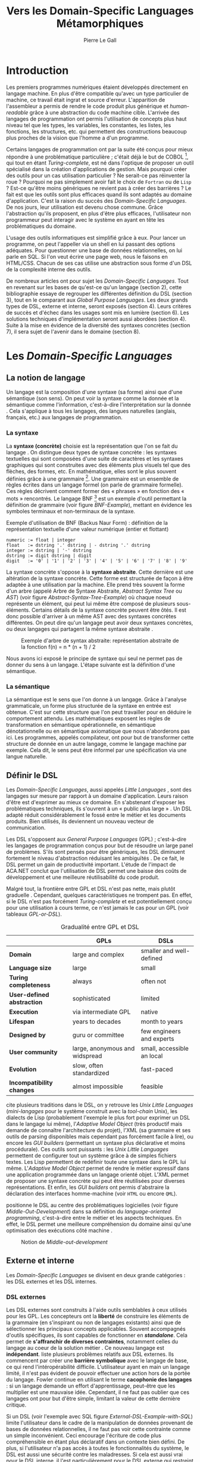 #+TITLE: Vers les Domain-Specific Languages Métamorphiques
#+AUTHOR: Pierre Le Gall

#+OPTIONS: toc:nil

#+LATEX_CLASS: custom
#+LATEX_CLASS_OPTIONS: [11pt]
#+LATEX_HEADER: \input{header}
#+LATEX_HEADER: \abstract{Dans ce document nous produisons un état de l'art des languages dédiés (aussi appelés DSL pour \textit{Domain-Specific Languages}) à l'aide de la littérature scientifique sur le sujet. Nous définissons les DSL, les comparons aux langages généraux (ou GPL pour \textit{General Purpose Languages}) et exposons les différentes catégories de DSL. Nous mettons en lumière différents critères de qualité proposés permettant une évaluation des DSL. Les solutions techniques d'implémentation d'un DSL sont aussi abordées. La diversité des formes possibles d'un même DSL est avérée, c'est-à-dire qu'un même domaine peut être représenté via plusieurs syntaxes concrètes. Si une uniformisation de la forme permet de dissimuler le problème, la notion de DSL métamorphique accepte cette diversité. La capacité de passer de forme en forme serait-elle la nouvelle étape dans l'évolution des \textit{Domain-Specific Languages} ?}

* Introduction

  Les premiers programmes numériques étaient développés directement en langage machine. En plus d'être compatible qu'avec un type particulier de machine, ce travail était ingrat et source d'erreur. L'apparition de l'assembleur a permis de rendre le code produit plus générique et /human-readable/ grâce à une abstraction du code machine cible. L'arrivée des langages de programmation ont permis l'utilisation de concepts plus haut niveau tel que les types, les variables, les constantes, les listes, les fonctions, les structures, etc. qui permettent des constructions beaucoup plus proches de la vision que l'homme a d'un programme.

  Certains langages de programmation ont par la suite été conçus pour mieux répondre à une problématique particulière ; c'était déjà le but de COBOL [fn:Cobol-Accronym], qui tout en étant /Turing-complete/, est né dans l'optique de proposer un outil spécialisé dans la création d'applications de gestion. Mais pourquoi créer des outils pour un cas utilisation particulier ? Ne serait-ce pas réinventer la roue ? Pourquoi ne pas simplement avoir fait le choix de =Fortran= ou de =Lisp= ? Est-ce qu'être moins génériques ne revient pas à créer des barrières ? Le fait est que les outils sont plus efficaces quand ils sont adaptés au domaine d'application. C'est la raison du succès des /Domain-Specific Languages/. De nos jours, leur utilisation est devenu chose commune. Grâce l'abstraction qu'ils proposent, en plus d'être plus efficaces, l'utilisateur non programmeur peut interagir avec le système en ayant en tête les problématiques du domaine.

  L'usage des outils informatiques est simplifié grâce à eux. Pour lancer un programme, on peut l'appeller via un shell en lui passant des options adéquates. Pour questionner une base de données relationnelles, on lui parle en SQL. Si l'on veut écrire une page web, nous le faisons en HTML/CSS. Chacun de ses cas utilise une abstraction sous forme d'un DSL de la complexité interne des outils.

  De nombreux articles ont pour sujet les /Domain-Specific Languages/. Tout en revenant sur les bases de qu'est-ce qu'un langage (section 2), cette bibliographie essaye de regrouper les différentes définition du DSL (section 3), tout en le comparant aux /Global Purpose Languages/. Les deux grands types de DSL, externe et interne, seront exposés (section 4). Leurs critères de succès et d'échec dans les usages sont mis en lumière (section 6). Les solutions techniques d'implémentation seront aussi abordées (section 4). Suite à la mise en évidence de la diversité des syntaxes concrètes (section 7), il sera sujet de l'avenir dans le domaine (section 8).

* Les /Domain-Specific Languages/
** La notion de langage

   Un langage est la composition d'une syntaxe (sa forme) ainsi que d'une sémantique (son sens). On peut voir la syntaxe comme la donnée et la sémantique comme l'information, c'est-à-dire l'interprétation sur la donnée \cite{Harel-and-Rumpe-2004}. Cela s'applique à tous les langages, des langues naturelles (anglais, français, etc.) aux langages de programmation.

*** La syntaxe

     La *syntaxe (concrète)* choisie est la représentation que l'on se fait du langage \cite{Fowler-2005}. On distingue deux types de syntaxe concrète : les syntaxes textuelles qui sont composées d'une suite de caractères et les syntaxes graphiques qui sont construites avec des éléments plus visuels tel que des flèches, des formes, etc. En mathématique, elles sont le plus souvent définies grâce à une grammaire [fn:Not-only-Grammars]. Une grammaire est un ensemble de règles écrites dans un langage formel (on parle de grammaire formelle). Ces règles décrivent comment former des « phrases » en fonction des « mots » rencontrés. Le langage BNF [fn:Yacc-and-Bison] est un exemple d'outil permettant la définition de grammaire \cite{Garshol-2008} (voir figure [[BNF-Example]]), mettant en évidence les symboles terminaux et non-terminaux de la syntaxe.

    #+CAPTION: Exemple d'utilisation de BNF (Backus Naur Form) : définition de la représentation textuelle d'une valeur numérique (entier et flottant)
    #+NAME: BNF-Example
    #+BEGIN_SRC bnf
    numeric := float | integer
    float   := dstring '.' dstring | - dstring '.' dstring
    integer := dstring | '-' dstring
    dstring := digit dstring | digit
    digit   := '0' | '1' | '2' | '3' | '4' | '5' | '6' | '7' | '8' | '9'
    #+END_SRC

    La syntaxe concrète s'oppose à la *syntaxe abstraite*. Cette dernière est une altération de la syntaxe concrète. Cette forme est structurée de façon à être adaptée à une utilisation par la machine. Elle prend très souvent la forme d'un arbre (appelé Arbre de Syntaxe Abstraite, /Abstract Syntax Tree/ ou /AST/) (voir figure [[Abstract-Syntax-Tree-Example]]) où chaque noeud représente un élément, qui peut lui même être composé de plusieurs sous-éléments. Certains détails de la syntaxe concrète peuvent être ôtés. Il est donc possible d'arriver à un même AST avec des syntaxes concrètes différentes. On peut dire qu'un langage peut avoir deux syntaxes concrètes, ou deux langages qui partagent la même syntaxe abstraite \cite{Fowler-2005}.

    #+NAME: Abstract-Syntax-Tree-Example
    #+CAPTION: Exemple d'arbre de syntax abstraite: représentation abstraite de la fonction f(n) = n * (n + 1) / 2 \cite{Harel-and-Rumpe-2004}
    #+ATTR_LATEX: :width 4cm
    [[./pictures/Abstract-Syntax-Tree-Example.png]]

    Nous avons ici exposé le principe de syntaxe qui seul ne permet pas de donner du sens à un langage. L'étape suivante est la définition d'une sémantique.

*** La sémantique

    La sémantique est le sens que l'on donne à un langage. Grâce à l'analyse grammaticale, un forme plus structurée de la syntaxe en entrée est obtenue. C'est sur cette structure que l'on peut travailler pour en déduire le comportement attendu. Les mathématiques exposent les règles de transformation en sémantique opérationnelle, en sémantique dénotationnelle ou en sémantique axiomatique que nous n'aborderons pas ici. Les programmes, appelés compilateur, ont pour but de transformer cette structure de donnée en un autre langage, comme le langage machine par exemple. Cela dit, le sens peut être informel par une spécification via une langue naturelle.

** Définir le DSL

   Les /Domain-Specific Languages/, aussi appelés /Little Languages/ \cite{Hudak-1996}, sont des langages sur mesure par rapport à un domaine d'application. Leurs raison d'être est d'exprimer au mieux ce domaine. En s'abstenant d'exposer les problématiques techniques, ils s'ouvrent à un « public plus large » \cite{Mernik-et-al-2005}. Un DSL adapté réduit considérablement le fossé entre le métier et les documents produits. Bien utilisés, ils deviennent un nouveau vecteur de communication.

   Les DSL s'opposent aux /General Purpose Languages/ (GPL) ; c'est-à-dire les langages de programmation conçus pour but de résoudre un large panel de problèmes. S'ils sont pensés pour être génériques, les DSL diminuent fortement le niveau d'abstraction réduisant les ambiguïtés \cite{Hudak-1996}. De ce fait, le DSL permet un gain de productivité important. L'étude de l'impact de ACA.NET \cite{Hermans-et-al-2009} conclut que l'utilisation de DSL permet une baisse des coûts de développement et une meilleure réutilisabilité du code produit.

   Malgré tout, la frontière entre GPL et DSL n'est pas nette, mais plutôt graduelle \cite{Voelter-2013, Mernik-et-al-2005}. Cependant, quelques caractéristiques ne trompent pas. En effet, si le DSL n'est pas forcément /Turing-complete/ et est potentiellement conçu pour une utilisation à cours terme, ce n'est jamais le cas pour un GPL (voir tableaux [[GPL-or-DSL]]).

   #+NAME: GPL-or-DSL
   #+CAPTION: Gradualité entre GPL et DSL \cite{Voelter-2013}
   |                            | *GPLs*                         | *DSLs*                     |
   |----------------------------+--------------------------------+----------------------------|
   | *Domain*                   | large and complex              | smaller and well-defined   |
   | *Language size*            | large                          | small                      |
   | *Turing completeness*      | always                         | often not                  |
   | *User-defined abstraction* | sophisticated                  | limited                    |
   | *Execution*                | via intermediate GPL           | native                     |
   | *Lifespan*                 | years to decades               | month to years             |
   | *Designed by*              | guru or committee              | few engineers and experts  |
   | *User community*           | large, anonymous and widspread | small, accessible an local |
   | *Evolution*                | slow, often standardized       | fast-paced                 |
   | *Incompatibility changes*  | almost impossible              | feasible                   |

   \cite{Fowler-2005} cite plusieurs traditions dans le DSL, on y retrouve les /Unix Little Languages/ (/mini-langages/ pour le système construit avec la /tool-chain/ Unix), les dialects de Lisp (probablement l'exemple le plus fort pour exprimer un DSL dans le langage lui même), l'/Adaptive Model Object/ (très productif mais demande de connaître l'architecture du projet), l'XML (sa grammaire et ses outils de parsing disponibles mais cependant pas forcément facile à lire), ou encore les /GUI builders/ (permettant un syntaxe plus déclarative et moins procédurale). Ces outils sont puissants : les /Unix Little Languages/ permettent de configurer tout un système grâce à de simples fichiers textes. Les Lisp permettent de redéfinir toute une syntaxe dans le GPL lui même. L'/Adaptive Model Object/ permet de rendre le métier expressif dans une application programmée dans un langage orienté objet. L'XML permet de proposer une syntaxe concrète qui peut être réutilisées pour diverses représentations. Et enfin, les /GUI builders/ ont permis d'abstraire la déclaration des interfaces homme-machine (voir =HTML= ou encore =QML=).

   \cite{Ward-1994} positionne le DSL au centre des problématiques logicielles (voir figure [[Middle-Out-Development]]) dans sa définition du /language-oriented programming/, c'est-à-dire entre le métier et les aspects techniques. En effet, le DSL permet une meilleure compréhension du domaine ainsi qu'une optimisation des exécutions côté machine \cite{Sujeeth-et-al-2013}.

   #+NAME: Middle-Out-Development
   #+CAPTION: Notion de /Middle-out-development/ \cite{Ward-1994}
   #+ATTR_LATEX: :width 5cm
   [[./pictures/Middle-Out-Development.png]]

** Externe et interne

   Les /Domain-Specific Languages/ se divisent en deux grande catégories : les DSL externes et les DSL internes.

*** DSL externes

    Les DSL externes sont construits à l'aide outils semblables à ceux utilisés pour les GPL. Les concepteurs ont la *liberté* de construire les éléments de la grammaire (en s'inspirant ou non de langages existants) ainsi que de sélectionner les principaux concepts applicables. Souvent accompagnés d'outils spécifiques, ils sont capables de fonctionner en */standalone/*. Cela permet de *s'affranchir de diverses contraintes*, notamment celles du langage au coeur de la solution métier \cite{Karsai-et-al-2009}. Ce nouveau langage est *indépendant*. \cite{Fowler-2005} liste plusieurs problèmes relatifs aux DSL externes. Ils commencent par créer une *barrière symbolique* avec le langage de base, ce qui rend l'intéropérabilité difficile. L'utilisateur ayant en main un langage limité, il n'est pas évident de pouvoir effectuer une action hors de la portée du langage. Fowler continue en utilisant le terme *cacophonie des langages* : si un langage demande un effort d'apprentissage, peut-être que les multiplier est une mauvaise idée. Cependant, il ne faut pas oublier que ces langages ont pour but d'être simple, limitant la valeur de cette dernière critique.

    Si un DSL (voir l'exemple avec SQL figure [[External-DSL-Example-with-SQL]]) limite l'utilisateur dans le cadre de la manipulation de données provenant de bases de données relationnelles, il ne faut pas voir cette contrainte comme un simple inconvénient. Ceci encourage l'écriture de code plus compréhensible en étant plus déclaratif dans un contexte bien défini. De plus, si l'utilisateur n'a pas accès à toutes le fonctionnalités du système, le DSL est aussi une sécurité contre les maladresses. Si cela est aussi vrai pour le DSL interne, il l'est particulièrement pour le DSL externe qui restreint l'utilisateur dans le cadre du domaine.

    #+NAME: External-DSL-Example-with-SQL
    #+CAPTION: Un exemple de DSL externe avec SQL
    #+BEGIN_SRC sql
      SELECT *
        FROM cat
       WHERE born_in = 2015
    ORDER BY name
    #+END_SRC

*** DSL internes

    Gérer la communication entre plusieurs langages est une tâche compliqué, ce qui a pour conséquence que les développeurs font souvent le choix du DSL interne \cite{Renggli-and-Girba-2009}.

    L'idée d'un DSL interne est d'*utiliser les capacités d'un GPL* pour exprimer un domaine. On parle aussi de /Embedded Domain-Specific Languages/ (EDSL ou DSEL) [fn:Is-Embedded-DSL-equivalent-to-Internal-DSL] \cite{Hudak-1996}. De cette manière, il n'existe pas de *barrière symbolique*. L'utilisateur peut utiliser un GPL sans avoir à comprendre toutes ses subtilités. De ce point de vu, il n'y plus de limite artificielle, *toutes les capacités du langage hôte* sont disponibles. Toutefois, il est possible de se perdre dans ce nuage de fonctionnalités \cite{Fowler-2005}. L'approche interne demande moins d'effort que l'approche externe pour les concepteurs \cite{Kamin-1998}, impactant directement les *coûts de développement*. En effet, il est possible de profiter de l'intégration du GPL hôte (parser, debbuger, compilateur, coloration syntaxique, etc.) ; à noter que la solution finale *tend à être moins adaptée* (ex. retours d'erreurs) qu'avec un DSL externe. Malheureusement, il se peut qu'il soit compliqué d'adapter un DSL aux *contraintes syntaxiques du GPL hôte* choisi rendant le résultat peu efficace pour l'expert métier. C'est le cas pour la plupart des GPL proposant syntaxe proche du langage C \cite{Fowler-2005, Stefik-and-Siebert-2013}.

    #+NAME: Internal-DSL-example
    #+CAPTION: Un exemple de DSL interne, équivalent du DSL externe (=SQL=) en figure [[[[External-DSL-Example-with-SQL]], avec la bibliothèque =jOOQ= (=Java=)
    #+BEGIN_SRC java
    create.selectFrom(CAT)
          .where(CAT.BORN_IN.eq(2015))
          .orderBy(CAT.NAME)
    #+END_SRC

    \cite{Gibbons-and-Wu-2014} distinguent le DSL interne peu profond (/shallow DSEL/) et profond (/deep DSEL/). Le /shallow DSEL/ est le fait de se servir de la syntaxe du langage hôte comme base de formalisation de notion du domaine. Si nous avons "=chat + chien=", cela doit aussi avoir du sens dans le langage hôte. À l'inverse le /deep DSEL/ ne se contente pas simplement d'exécuter la chaîne en entrée, il en crée un AST. Le comportement de cette structure peut être défini par la suite. Ce deuxième type de DSL nous donne plus de contrôle sur l'exécution des entrées.

    #+NAME: DSL-Types
    #+CAPTION: Les différents types de DSL (source : https://queue.acm.org/detail.cfm?id=2617811)
    [[./pictures/DSL-Types.png]]

*** Faire un choix

    Pour faire le choix d'une solution, externe ou interne, il faut peser le pour et le contre en fonction de la situation. La figure [[How-to-Choose-between-External-and-Internal-DSL]] pose jusqu'à quatre questions pour faire son choix. Le DSL interne est déconseillé par \cite{Mernik-et-al-2005} si les notations du domaine doit être strictement respectés et s'il y a pas de besoin spécifique (analyse, vérification, optimisation, parallélisation et transformation). S'il est souvent difficile de respecter la syntaxe du domaine dans un GPL, le /deep DSL/ offre la possiblité de travailler sur la syntaxe (vérification, transformation, /etc./), rendant cette deuxième condition discutable.

    #+NAME: How-to-Choose-between-External-and-Internal-DSL
    #+CAPTION: Diagramme aidant à faire le choix du DSL externe ou interne \cite{Mernik-et-al-2005}
    #+ATTR_LATEX: :width 10cm
    [[./pictures/How-to-Choose-between-External-and-Internal-DSL.png]]

* Succès et échecs

  Nous abordons ici les comportements conseillés ou non dans le DSL, mettant le doigt sur les problématiques de la conception. Nous finirons pas présenter les critères de qualification d'un DSL.

** Bonnes et mauvaises pratiques

   Le processus de création d'un /Domain-Specific Language/ requière des connaissances en développement de langage ainsi qu'une connaissance du domaine \cite{Mernik-et-al-2005}. C'est un point très important car le domaine est au centre du problème.

   Pour apporter de la méthodologie dans ce processus, \cite{Karsai-et-al-2009} proposent une ligne de conduite. Ils insistent sur le fait de se rapprocher des experts, ne pas hésiter à poser des questions. Il est conseillé de rester proche du domaine, de ne pas généraliser si cela ne semble utile à aucun cas clair d'utilisation. Il faut utiliser une notation descriptive, concis mais pas trop, et rendre possible les commentaires qui sont là pour corriger tout manque de clarté.

   Si ces conseils semblent généralistes, ce n'est pas le cas des problèmes relevé par \cite{Kelly-and-Pohjonen-2009} grâce à une analyse de plusieurs DSL. Si le manque de compréhension métier des problématiques est cité, les mauvaises pratiques les plus fréquentes sont : décider la solution initiale comme inaltérable ; laisser stagner le langage ; et utiliser le code source comme modèle. Divers points sont aussi énoncés, parmi eux à éviter : mettre l'accent sur un sous-domaine ; prédéterminer le paradigme ; ignorer le cas réel d'utilisation ; ou encore considérer que tout le monde comprend la solution.

** Propriétés d'un DSL

   Il est compliqué de juger un DSL sans critère précis. \cite{Karsai-et-al-2009} ont réunis les différents facteurs de succès rencontrés dans la littérature sur les DSL. On y trouve : l'apprenabilité (L), la convivialité (U), l'expressivité (E), la réutilisabilité (R), le coût de développement (C) et la fiabilité (I) (voir tableau [[Success-Factors]]).

   #+NAME: Success-Factors
   #+CAPTION: Facteurs de succès proposé par \cite{Hermans-et-al-2009}
   | *(L) Learnability*     | Developers have to learn an extra language,     |
   |                        | which takes time and effort. Furthermore,       |
   |                        | as he domain changes the DSL has ot evolve      |
   |                        | and developers need to stay up-to-date.         |
   | *(U) Usability*        | Tools and methods supporting the DSL should     |
   |                        | be easy and convenient to use.                  |
   | *(E) Expressiveness*   | Using a DSL, domain specific features can       |
   |                        | be implemented compactly, however, the language |
   |                        | is specific to that domain and limits the       |
   |                        | possible scenarios that can be expressed.       |
   | *(R) Reusability*      | With a DSL, reuse is possible at the model      |
   |                        | level, making it easier ti reuse partial or     |
   |                        | even entire solutions, rather than pieces of    |
   |                        | source code.                                    |
   | *(C) Development Cost* | The DSL hepts developers to model domain        |
   |                        | concepts that otherwise are time-consuming to   |
   |                        | implement. The corresponding source code is     |
   |                        | generated automatically. The corresponding      |
   |                        | sources code is generated automatically.        |
   |                        | This lowers developement costs and shortens     |
   |                        | time-to-market.                                 |
   | *(I) Reliability*      | In addition toreducing development cost,        |
   |                        | automation of large parts of the development    |
   |                        | process leads to fewers errors.                 |

   \cite{Albuquerque-et-al-2014} proposent la réutilisation des critères cognitifs de \cite{Blackwell-and-Green-2003}. Ils les séparent en deux catégories : l'*expressivité* et la *brièveté*. L'expressivité (/expressiveness/) est la capacité du DSL à représenter les éléments du domaine (voir tableau [[Expressiveness]]). La brièveté (/conciseness/) est l'économie de termes dans la syntaxe (voir tableau [[Conciseness]]). Ces caractéristiques étant opposés, les concepteurs doivent faire en sorte d'avoir un DSL équilibré. Malheureusement, il est difficile d'identifier ses forces et ses faiblesses de la phase de conception \cite{Albuquerque-et-al-2014}.

   #+NAME: Expressiveness
   #+CAPTION: Critères concernant l'expressivité proposés par \cite{Albuquerque-et-al-2014}
   | Expressiveness         |                                                     |
   |------------------------+-----------------------------------------------------|
   | *Hidden Dependencies*  | Relevant relations between entities are not visible |
   | *Role-Expressiveness*  | The purpose of an entity is readily inferred        |
   | *Abstraction*          | Type and availability of abstraction mechanisms     |
   | *Closeness of Mapping* | Closeness of representation to domain               |

   #+NAME: Conciseness
   #+CAPTION: Critères concernant la brièveté proposés par \cite{Albuquerque-et-al-2014}
   | Conciseness              |                                    |
   |--------------------------+------------------------------------|
   | *Viscosity*              | Resistance to change               |
   | *Visibility*             | Ability to view entities easily    |
   | *Diffuseness*            | Verbosity of language              |
   | *Hard Mental Operations* | High demand on cognitive resources |

* Outils et méthodes d'implémentations

  Le sujet de cette section concerne les outils et méthodes d'implémentations. Nous parlerons des capacités de certains GPL pour accueillir des DSL et de /frameworks/ aidant la conception de DSL.

** Fonctionnalités des langages

   Les langages ne sont pas tous égaux face à la définition de DSL en interne. Certains langages, bien que populaires, sont très rigides face à l'accueil de notions d'un domaine. C'est le cas des langages ayant une syntaxe proche du =C=, tel que =Java= et =C#=. C'est en partie grâce à une syntaxe peu intrusive qu'un langage peut être plus « accueillant » \cite{Fowler-2005}. Les implémentations issues du dialectes Lisp sont intéressantes de ce côté. Leur système de macro, permettent de donner une sémantique à une syntaxe interne très malléable (voir figure [[Lisp-Json-Reader]]).

   #+NAME: Lisp-Json-Reader
   #+CAPTION: Un exemple de flexibilité de la syntaxe Lisp avec json-reader
   #+BEGIN_SRC lisp
   (json-reader:enable-json-syntax)
   (let ((x {
              "foo": 1,
              "bar": ["a", "b", "c"]
              "baz": { foo: 42 }
            } ))
     (assert (hash-table-p x))
     (assert (= (hash-table-count x) 3))
     (assert (eql (gethash "foo" x) 1))
     (assert (vectorp (gethash "bar" x)))
     (assert (hash-table-p (gethash "baz" x))))
   (json-reader:disable-json-syntax)
   #+END_SRC

   Certains voient les langages de programmation fonctionnelle comme de très bon candidats. Haskell possède certaines fonctionnalités (comme les monades) qui conviennent au développement de DSL \cite{Hudak-1996}.

   Les langages dynamiques (c'est-à-dire à typage dynamique, par opposition aux langages statiques) sont aussi plus permissifs. Un bon exemple est l'exploitation de la méta-programmation dans le /framework/ web =Ruby on Rails= \cite{Fowler-2005}. =Smalltalk=, lui aussi dynamique, permet beaucoup d'expressivité grâce à son système de méthode en plusieurs parties (voir figure [[Smalltalk-Example]]). Pour \cite{Renggli-and-Girba-2009}, Smalltalk apparaît comme le plus adapté (voir tableau [[Smalltalk-as-the-most-Suitable]]). En effet, sa syntaxe minimaliste, les forces du paradigme objet et ses capacités de réflexion font de lui un très bon outil pour construire des DSL.

   #+NAME: Smalltalk-Example
   #+CAPTION: SQL DSL en Smalltalk grâce aux méthodes à plusieurs parties
   #+BEGIN_SRC smalltalk
   postsToShow := Posts findAll
                        where:   [:each | each isPublished] ;
                        orderBy: [:each | each timestamp descending] ;
                        limit:   5 ;
                        execute.
   #+END_SRC

   #+NAME: Smalltalk-as-the-most-Suitable
   #+CAPTION: Comparaison des capacités d'accueil d'un DSL entre plusieurs langages \cite{Renggli-and-Girba-2009}. Legende : \Circle{} non supporté, \LEFTcircle{} partiellement supporté, \CIRCLE{} supporté.
   #+ATTR_LATEX: :width 10cm
   [[./pictures/Smalltalk-as-the-most-Suitable.png]]

   LMS (/Lightweight Modular Staging/) est un système de génération de code à l'exécution pour le langage Scala \cite{Rompf-and-Odersky-2012}. En associant l'agilité que propose le DSL et les transpositions de code plus rapide d'exécution pour la machine, les programmes écrits en Scala peuvent être plus rapide que l'équivalent en C écrit à main. On retrouve ici le principe du /deep DSEL/. La figure [[Scala-LMS-Result]] montre le résultat de l'exécution de code en figure [[Scala-LMS-Source]] avec LMS.

   #+NAME: Scala-LMS-Source
   #+CAPTION: Exemple d'utilisation de LMS (source : https://scala-lms.github.io)
   #+BEGIN_SRC scala
   class Vector[T:Numeric:Manifest](val data: Rep[Array[T]]) {
     def foreach(f: Rep[T] => Rep[Unit]): Rep[Unit] = {
       for (i <- 0 until data.length) f(data(i))
     }
     def sumIf(f: Rep[T] => Rep[Boolean]) = {
       var n = zero[T]
       foreach(x => if (f(x)) n += x)
       return n
     }
   }

   val v: Vector[Double] = ...
   println(v.sumIf(_ > 0))
   #+END_SRC

   #+NAME: Scala-LMS-Result
   #+CAPTION: Code généré à l'exécution (source : https://scala-lms.github.io)
   #+BEGIN_SRC scala
   var n: Double = 0.0
   var i: Int = 0
   val end = data.length
   while (i < end) {
     val x = data(i)
     val c = x > 0
     if (c) n += x
   }
   println(n)
   #+END_SRC

** /Frameworks/

   Il existe plusieurs /frameworks/ aidant la conception de DSL. \cite{Voelter-2013} retient trois /frameworks/ représentatif de l'état de l'art dans la conception de Domain-Specific Languages : Spoofax, Xtext et MPS (/Meta Programming System/). Ils font partis des outils de type /language workbench/ \cite{Fowler-2005} encadrant la pratique du /language-oriented programming/.

   Spoofax utilise plusieurs métalangages pour définir les différents éléments du langage : =SDF3= défini la syntaxe. =NaBL= crée des contextes dans le langage (imports, namespaces, scopes, etc.). =TS= spécifie les types, ce qui permet d'éviter les erreurs à l'exécution. Et finalement =Stratego=, qui permet de donner une sémantique au langage.

   Contrairement à Spoofax, Xtext réutilise au plus des outils préexistants. Il se sert d'un langage proche de =EBNF= pour définir la syntaxe concrète, de =EMF= pour la génération de code et de bibliothèque =Java= pour diverse problématiques.

   Si Spoofax et Xtext se focalise sur le DSL textuel, MPS propose des interactions plus visuelles comme la possibilité de manipuler des tableaux ou des schémas. Lors de l'utilisation de projection, si l'utilisateur voit la syntaxe concrète, l'édition de fait directement sur l'AST, ce qui permet de conserver la cohérence (voir figure [[Parsing-and-Projectional-Styles]]).

   #+NAME: Parsing-and-Projectional-Styles
   #+CAPTION: Sur la gauche le fonctionnement de Spoofax et Xtext et sur la droite le fonctionnement de MPS \cite{Voelter-2013}. Xtext peut adopter le comportement de droite mais ce n'est pas son mode par défaut.
   #+ATTR_LATEX: :width 8cm
   [[./pictures/Parsing-and-Projectional-Styles.png]]

* Constats et perspectives

  Les critères de qualité du DSL restent difficiles à mesurer \cite{Albuquerque-et-al-2014} et sont encore trop jeunes pour être utilisés industriellement pour les évaluations. Les études montrent l'impact positif qu'ont les solutions de type /language workbench/ introduit par \cite{Fowler-2005}. Spoofax, Xtext et MPS sont des solutions techniques qui ont hérité de ce principe. Avec une solution de type MPS, la forme abstraite est manipulée grâce aux diverses vues disponibles (voir figure [[Manipulating-representations-with-a-Language-Workbench]]). L'information est présentée sous différentes formes, permettant si besoin de cacher le contenu inutile. Cette vision était déjà à l'époque défini comme la « nouvelle génération de feuille de calcul » \cite{Fowler-2005} : un environnement ou l'utilisateur lambda peut rapidement devenir apte à user de fonctionnalités avancées. L'utilisation d'une syntaxe abstraite, comme artefact éditable permet d'uniformiser la forme, ce qui répond à une problématique forte.

  #+NAME: Manipulating-representations-with-a-Language-Workbench
  #+CAPTION: Manipulation des représentation avec le /language workbench/ \cite{Fowler-2005}.
  #+ATTR_LATEX: :width 13cm
  [[./pictures/Manipulating-representations-with-a-Language-Workbench.png]]

  Jongler avec $n$ syntaxes (externes, et potentiellement plusieurs internes pour un même DSL) crée des barrières symboliques. Les outils issus du /language workbench/ ne sont pas toujours une solution acceptable car il peut être difficile de savoir quelle forme adopter. \cite{Acher-et-al-2014} définissent le terme de /Metamorphic DSL/ avec l'expérience FAMILIAR. Le fait est que les syntaxes concrètes forcent le choix d'une forme qui n'est pas adapté à tous les cas d'utilisations. Le /Metamorphic DSL/ conceptualise la capacité d'un DSL de passer d'une syntaxe concrète à une autre selon le cas d'utilisation (tâche à effectuer, outil utilisé), permettant ainsi de ne pas avoir à choisir une mais plutôt plusieurs formes (voir figure [[Metamorphic-DSL-Usecase]]).

  #+NAME: Metamorphic-DSL-Usecase
  #+CAPTION: Cas d'utilisation du /Metamorphic DSL/ \cite{Acher-et-al-2014}.
  #+ATTR_LATEX: :width 15cm
  [[./pictures/Metamorphic-DSL-Usecase.png]]

  Ces deux solutions ont une vision différente. Si le /language workbench/ propose une forme plus approprié pour un problème donné, le /Metamorphic DSL/ donne le choix de la forme que peut prendre un DSL selon le cas d'utilisation.

* Conclusion

  Le DSL est l'outil qui réconcilie les domaines avec le code source. Les langages de programmation ont longtemps été des outils que seuls les programmeurs pouvaient manipuler. En donnant une vrai place aux notions métiers, les experts ont la possibilité de produire et de communiquer via les sources comme média, prenant ainsi le contrôle de la logique métier.

  Ces pratiques ont démontré leurs impacts bénéfiques sur la productivité et les coûts. Cependant, faire le choix d'utiliser ou non d'un DSL n'est pas évident, tout comme les choix de conception de ce DSL. Une analyse préalable accompagnée de bonnes pratiques doit être effectuée. Si les environnements de /language workbench/ ont rendu accessible le /language-oriented programming/, le choix de la forme la plus adéquate reste préoccupant car potentiellement discutable. C'est dans l'optique de répondre à ce problème que le concept de /Metamorphic DSL/ à vu le jour.

  La capacité de passer de forme en forme serait-elle une nouvelle étape dans l'évolution des /Domain-Specific Languages/ ? C'est la question que pose le /Metamorphic DSL/. Le défi est, en plus de proposer un système de transpostion de forme, de savoir quelle forme est la plus appropriée pour la tâche en cours. Pour se faire, une automatisation des processus est nécessaire ; c'est-à-dire une qualification rigoureuses des propriétés des formes (approche utilisateur) et une méthode de transposition de forme ayant des sources diverses sous forme de syntaxe concrète (approche développeur). Si le principe d'artefact retrouvé dans les outils du /language workbench/ semble être un élément de réponse technique, l'état de l'art montre que l'approche métamorphique nécessite des avancés dans le domaine.

#+BEGIN_LATEX
\newpage
\bibliographystyle{plain}
\bibliography{references}
#+END_LATEX

* Footnotes

[fn:Cobol-Accronym] Cobol pour /Common Business-Oriented Language/
[fn:Yacc-and-Bison] Yacc et Bison sont deux équivalents informatique à BNF
[fn:Not-only-Grammars] Les automates et les expressions régulière permettent aussi la définition de syntaxes
[fn:Is-Embedded-DSL-equivalent-to-Internal-DSL] Le fait que les DSEL soit équivalents aux DSL internes est discuté dans la littérature
[fn:cl-json-reader] cl-json-reader : https://github.com/qinix/cl-json-reader
[fn:Scala-LMS] Scala-LMS : https://scala-lms.github.io/
